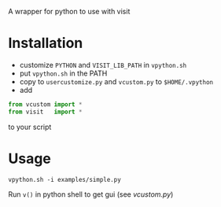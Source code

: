 A wrapper for python to use with visit

* Installation
- customize =PYTHON= and =VISIT_LIB_PATH= in =vpython.sh=
- put =vpython.sh= in the PATH
- copy to 
  =usercustomize.py= and =vcustom.py= to =$HOME/.vpython=
- add
#+BEGIN_SRC python
from vcustom import *
from visit   import *
#+END_SRC
to your script

* Usage

=vpython.sh -i examples/simple.py=

Run =v()= in python shell to get gui (see [[vcustom.py]])
